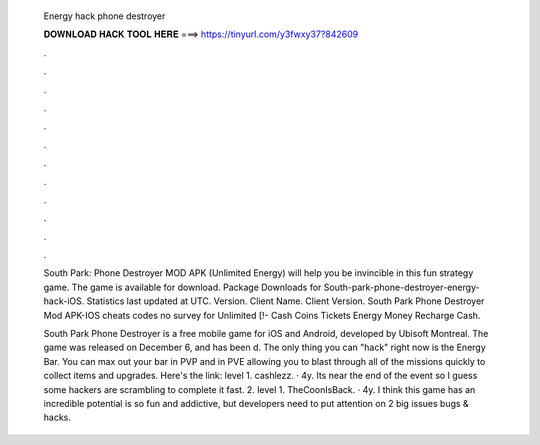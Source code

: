  Energy hack phone destroyer
  
  
  
  𝐃𝐎𝐖𝐍𝐋𝐎𝐀𝐃 𝐇𝐀𝐂𝐊 𝐓𝐎𝐎𝐋 𝐇𝐄𝐑𝐄 ===> https://tinyurl.com/y3fwxy37?842609
  
  
  
  .
  
  
  
  .
  
  
  
  .
  
  
  
  .
  
  
  
  .
  
  
  
  .
  
  
  
  .
  
  
  
  .
  
  
  
  .
  
  
  
  .
  
  
  
  .
  
  
  
  .
  
  South Park: Phone Destroyer MOD APK (Unlimited Energy) will help you be invincible in this fun strategy game. The game is available for download. Package Downloads for South-park-phone-destroyer-energy-hack-iOS. Statistics last updated at UTC. Version. Client Name. Client Version. South Park Phone Destroyer Mod APK-IOS cheats codes no survey for Unlimited [!- Cash Coins Tickets Energy Money Recharge Cash.
  
  South Park Phone Destroyer is a free mobile game for iOS and Android, developed by Ubisoft Montreal. The game was released on December 6, and has been d. The only thing you can "hack" right now is the Energy Bar. You can max out your bar in PVP and in PVE allowing you to blast through all of the missions quickly to collect items and upgrades. Here's the link:  level 1. cashlezz. · 4y. Its near the end of the event so I guess some hackers are scrambling to complete it fast. 2. level 1. TheCoonIsBack. · 4y. I think this game has an incredible potential is so fun and addictive, but developers need to put attention on 2 big issues bugs & hacks.
